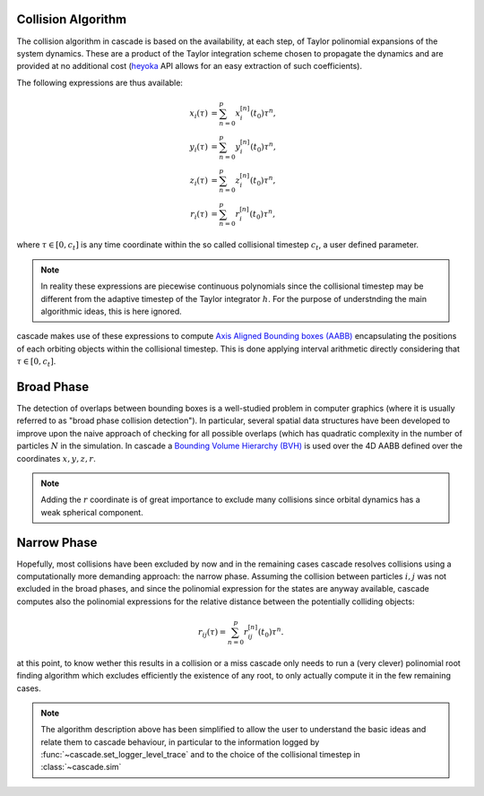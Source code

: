 .. _collision_algorithm:

Collision Algorithm
=========================

The collision algorithm in cascade is based on the availability, at each step, of Taylor polinomial expansions
of the system dynamics. These are a product of the Taylor integration scheme chosen to propagate the dynamics
and are provided at no additional cost (`heyoka <https://bluescarni.github.io/heyoka/>`__ API
allows for an easy extraction of such coefficients).

The following expressions are thus available:

.. math::
   
  \begin{align}
    x_i\left( \tau \right) & = \sum_{n=0}^p x_i^{\left[ n \right]}\left( t_0 \right)\tau^n,\\
    y_i\left( \tau \right) & = \sum_{n=0}^p y_i^{\left[ n \right]}\left( t_0 \right)\tau^n,\\
    z_i\left( \tau \right) & = \sum_{n=0}^p z_i^{\left[ n \right]}\left( t_0 \right)\tau^n,\\
    r_i\left( \tau \right) & = \sum_{n=0}^p r_i^{\left[ n \right]}\left( t_0 \right)\tau^n,
  \end{align}

where :math:`\tau \in \left[0, c_t\right]` is any time coordinate within the so called collisional
timestep :math:`c_t`, a user defined parameter. 

.. note::
  In reality these expressions are piecewise 
  continuous polynomials since the collisional timestep may be different from the adaptive
  timestep of the Taylor integrator :math:`h`. For the purpose of understnding the main algorithmic
  ideas, this is here ignored.

cascade makes use of these expressions to compute `Axis Aligned Bounding boxes (AABB) <https://en.wikipedia.org/wiki/Bounding_volume>`__ encapsulating
the positions of each orbiting objects within the collisional timestep. 
This is done applying interval arithmetic directly  considering that :math:`\tau \in \left[0, c_t\right]`.

Broad Phase 
================================
The detection of overlaps between bounding boxes is a well-studied problem in computer graphics 
(where it is usually referred to as "broad phase collision detection").
In particular, several spatial data structures have been developed to improve upon the naive approach of checking 
for all possible overlaps (which has quadratic complexity in the number of particles :math:`N` in the simulation.
In cascade a `Bounding Volume Hierarchy (BVH) <https://en.wikipedia.org/wiki/Bounding_volume_hierarchy>`__ is used over the
4D AABB defined over the coordinates  :math:`x,y,z,r`.

.. note::
  Adding the :math:`r` coordinate is of great importance to exclude many collisions since orbital
  dynamics has a weak spherical component.

Narrow Phase 
=================================
Hopefully, most collisions have been excluded by now and in the remaining cases cascade resolves collisions 
using a computationally more demanding approach: the narrow phase. Assuming the collision between particles :math:`i, j` 
was not excluded in the broad phases, and since the polinomial expression for the states are anyway available, 
cascade computes also the polinomial expressions for the relative distance between the potentially colliding objects:

.. math::

  r_{ij}\left( \tau \right) = \sum_{n=0}^p r_{ij}^{\left[ n \right]}\left( t_0 \right)\tau^n.

at this point, to know wether this results in a collision or a miss cascade only needs to run a (very clever) polinomial
root finding algorithm which excludes efficiently the existence of any root, to only actually compute it
in the few remaining cases.

.. note::
  The algorithm description above has been simplified to allow the user to understand the basic ideas and relate them 
  to cascade behaviour, in particular to the information logged by :func:`~cascade.set_logger_level_trace` 
  and to the choice of the collisional timestep in :class:`~cascade.sim`
